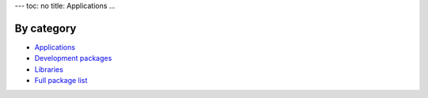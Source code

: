 ---
toc: no
title: Applications
...

By category
~~~~~~~~~~~~~~

* `Applications <http://hpc.uit.no/software/application.html>`_
* `Development packages <http://hpc.uit.no/software/development.html>`_
* `Libraries <http://hpc.uit.no/software/library.html>`_
* `Full package list <http://hpc.uit.no/software>`_
